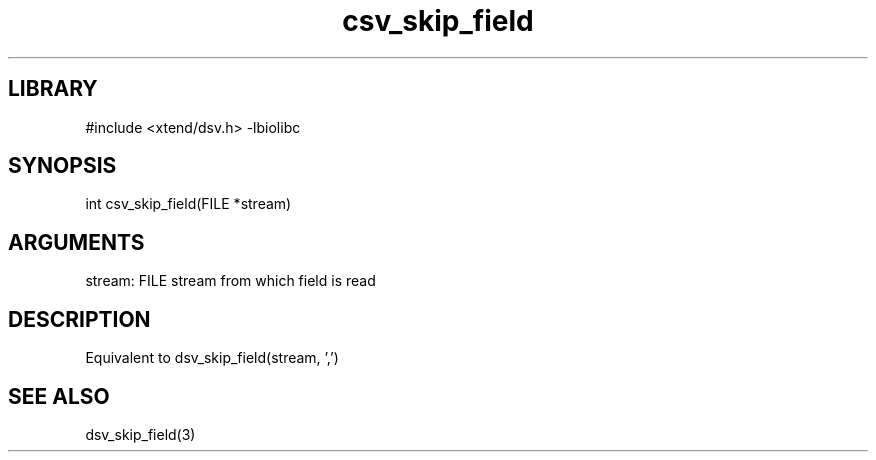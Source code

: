 \" Generated by c2man from csv_skip_field.c
.TH csv_skip_field 3

.SH LIBRARY
\" Indicate #includes, library name, -L and -l flags
#include <xtend/dsv.h>
-lbiolibc

\" Convention:
\" Underline anything that is typed verbatim - commands, etc.
.SH SYNOPSIS
.PP
int     csv_skip_field(FILE *stream)

.SH ARGUMENTS
.nf
.na
stream:     FILE stream from which field is read
.ad
.fi

.SH DESCRIPTION

Equivalent to dsv_skip_field(stream, ',')

.SH SEE ALSO

dsv_skip_field(3)
